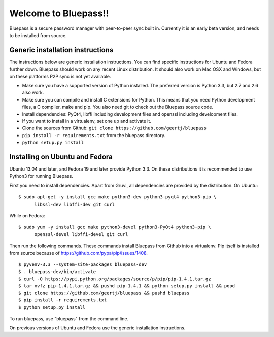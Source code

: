 =====================
Welcome to Bluepass!!
=====================

Bluepass is a secure password manager with peer-to-peer sync built in.
Currently it is an early beta version, and needs to be installed from source.

Generic installation instructions
=================================

The instructions below are generic installation instructions. You can find
specific instructions for Ubuntu and Fedora further down. Bluepass should work
on any recent Linux distribution. It should also work on Mac OSX and Windows,
but on these platforms P2P sync is not yet available. 

* Make sure you have a supported version of Python installed. The preferred
  version is Python 3.3, but 2.7 and 2.6 also work.
* Make sure you can compile and install C extensions for Python. This means
  that you need Python development files, a C compiler, make and pip. You
  also need git to check out the Bluepass source code.
* Install dependencies: PyQt4, libffi including development files and openssl
  including development files.
* If you want to install in a virtualenv, set one up and activate it.
* Clone the sources from Github: ``git clone https://github.com/geertj/bluepass``
* ``pip install -r requirements.txt`` from the bluepass directory.
* ``python setup.py install``

Installing on Ubuntu and Fedora
===============================

Ubuntu 13.04 and later, and Fedora 19 and later provide Python 3.3. On these
distributions it is recommended to use Python3 for running Bluepass.

First you need to install dependencies. Apart from Gruvi, all dependencies are
provided by the distribution. On Ubuntu::

  $ sudo apt-get -y install gcc make python3-dev python3-pyqt4 python3-pip \
        libssl-dev libffi-dev git curl

While on Fedora::

  $ sudo yum -y install gcc make python3-devel python3-PyQt4 python3-pip \
        openssl-devel libffi-devel git curl

Then run the following commands. These commands install Bluepass from Github
into a virtualenv. Pip itself is installed from source because of
https://github.com/pypa/pip/issues/1408. ::

  $ pyvenv-3.3 --system-site-packages bluepass-dev
  $ . bluepass-dev/bin/activate
  $ curl -O https://pypi.python.org/packages/source/p/pip/pip-1.4.1.tar.gz
  $ tar xvfz pip-1.4.1.tar.gz && pushd pip-1.4.1 && python setup.py install && popd
  $ git clone https://github.com/geertj/bluepass && pushd bluepass
  $ pip install -r requirements.txt
  $ python setup.py install

To run bluepass, use "bluepass" from the command line.

On previous versions of Ubuntu and Fedora use the generic installation
instructions.
